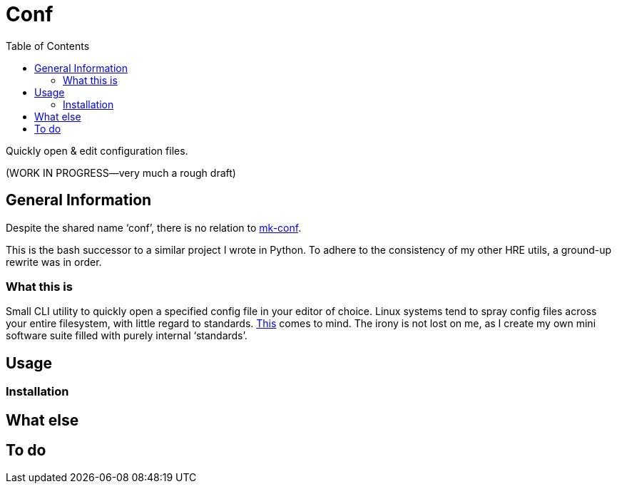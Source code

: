 = Conf
:toc:       left
:toclevels: 3
:source-highlighter:     pygments
:pygments-style:         algol_nu
:pygments-linenums-mode: table

Quickly open & edit configuration files.

(WORK IN PROGRESS--very much a rough draft)

== General Information
Despite the shared name '`conf`', there is no relation to https://github.com/hre-utils/mk-conf[mk-conf].

This is the bash successor to a similar project I wrote in Python.
To adhere to the consistency of my other HRE utils, a ground-up rewrite was in order.

=== What this is
Small CLI utility to quickly open a specified config file in your editor of choice.
Linux systems tend to spray config files across your entire filesystem, with little regard to standards.
https://xkcd.com/927/[This] comes to mind.
The irony is not lost on me, as I create my own mini software suite filled with purely internal '`standards`'.

== Usage
=== Installation

== What else

== To do

